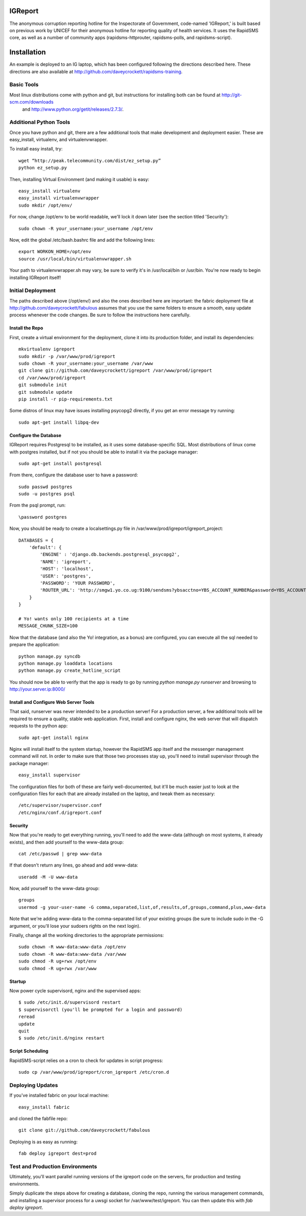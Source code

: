IGReport
==========
The anonymous corruption reporting hotline for the Inspectorate of Government, code-named 'IGReport,' is built based on previous work by UNICEF for their anonymous hotline for reporting quality of health services.  It uses the RapidSMS core, as well as a number of community apps (rapidsms-httprouter, rapidsms-polls, and rapidsms-script).

Installation
==============
An example is deployed to an IG laptop, which has been configured following the directions described here.  These directions are also available at http://github.com/daveycrockett/rapidsms-training.

Basic Tools
-------------
Most linux distributions come with python and git, but instructions for installing both can be found at http://git-scm.com/downloads
 and http://www.python.org/getit/releases/2.7.3/.

Additional Python Tools
--------------------------
Once you have python and git, there are a few additional tools that make development and deployment easier.  These are easy_install, virtualenv, and virtualenvwrapper.

To install easy install, try::

    wget “http://peak.telecommunity.com/dist/ez_setup.py” 
    python ez_setup.py

Then, installing Virtual Environment (and making it usable) is easy::

    easy_install virtualenv
    easy_install virtualenvwrapper
    sudo mkdir /opt/env/
    
For now, change /opt/env to be world readable, we'll lock it down later (see the section titled 'Security')::

    sudo chown -R your_username:your_username /opt/env

Now, edit the global /etc/bash.bashrc file and add the following lines::

    export WORKON_HOME=/opt/env
    source /usr/local/bin/virtualenvwrapper.sh

Your path to virtualenvwrapper.sh may vary, be sure to verify it's in /usr/local/bin or /usr/bin.  You're now ready to begin installing IGReport itself!

Initial Deployment
---------------------
The paths described above (/opt/env/) and also the ones described here are important: the fabric deployment file at http://github.com/daveycrockett/fabulous assumes that you use the same folders to ensure a smooth, easy update process whenever the code changes.  Be sure to follow the instructions here carefully.

Install the Repo
``````````````````

First, create a virtual environment for the deployment, clone it into its production folder, and install its dependencies::

    mkvirtualenv igreport
    sudo mkdir -p /var/www/prod/igreport
    sudo chown -R your_username:your_username /var/www
    git clone git://github.com/daveycrockett/igreport /var/www/prod/igreport
    cd /var/www/prod/igreport
    git submodule init
    git submodule update
    pip install -r pip-requirements.txt

Some distros of linux may have issues installing psycopg2 directly, if you get an error message try running::

    sudo apt-get install libpq-dev

Configure the Database
`````````````````````````

IGReport requires Postgresql to be installed, as it uses some database-specific SQL.  Most distributions of linux come with postgres installed, but if not you should be able to install it via the package manager::

    sudo apt-get install postgresql

From there, configure the database user to have a password::

    sudo passwd postgres
    sudo -u postgres psql
   
From the psql prompt, run::

    \password postgres

Now, you should be ready to create a localsettings.py file in /var/www/prod/igreport/igreport_project::

    DATABASES = {
        'default': {
            'ENGINE' : 'django.db.backends.postgresql_psycopg2',
            'NAME': 'igreport',
            'HOST': 'localhost',
            'USER': 'postgres',
            'PASSWORD': 'YOUR PASSWORD',
            'ROUTER_URL': 'http://smgw1.yo.co.ug:9100/sendsms?ybsacctno=YBS_ACCOUNT_NUMBER&password=YBS_ACCOUNT_PASSWORD&origin=7008&sms_content=%(text)s&destionation=%(recipients)s',
        }
    }

    # Yo! wants only 100 recipients at a time
    MESSAGE_CHUNK_SIZE=100

Now that the database (and also the Yo! integration, as a bonus) are configured, you can execute all the sql needed to prepare the application::

    python manage.py syncdb
    python manage.py loaddata locations
    python manage.py create_hotline_script

You should now be able to verify that the app is ready to go by running `python manage.py runserver` and browsing to http://your.server.ip:8000/

Install and Configure Web Server Tools
``````````````````````````````````````````

That said, runserver was never intended to be a production server!  For a production server, a few additional tools will be required to ensure a quality, stable web application.  First, install and configure nginx, the web server that will dispatch requests to the python app::

    sudo apt-get install nginx

Nginx will install itself to the system startup, however the RapidSMS app itself and the messenger management command will not.  In order to make sure that those two processes stay up, you'll need to install supervisor through the package manager::

    easy_install supervisor

The configuration files for both of these are fairly well-documented, but it'll be much easier just to look at the configuration files for each that are already installed on the laptop, and tweak them as necessary::

    /etc/supervisor/supervisor.conf
    /etc/nginx/conf.d/igreport.conf

Security
````````````

Now that you're ready to get everything running, you'll need to add the www-data (although on most systems, it already exists), and then add yourself to the www-data group::

    cat /etc/passwd | grep www-data

If that doesn't return any lines, go ahead and add www-data::

    useradd -M -U www-data

Now, add yourself to the www-data group::

    groups
    usermod -g your-user-name -G comma,separated,list,of,results,of,groups,command,plus,www-data

Note that we're adding www-data to the comma-separated list of your existing groups (be sure to include sudo in the -G argument, or you'll lose your sudoers rights on the next login).

Finally, change all the working directories to the appropriate permissions::

    sudo chown -R www-data:www-data /opt/env
    sudo chown -R www-data:www-data /var/www
    sudo chmod -R ug+rwx /opt/env
    sudo chmod -R ug+rwx /var/www

Startup
````````

Now power cycle supervisord,  nginx and the supervised apps::

    $ sudo /etc/init.d/supervisord restart
    $ supervisorctl (you'll be prompted for a login and password)
    reread
    update
    quit
    $ sudo /etc/init.d/nginx restart

Script Scheduling
`````````````````````

RapidSMS-script relies on a cron to check for updates in script progress::

    sudo cp /var/www/prod/igreport/cron_igreport /etc/cron.d

Deploying Updates
--------------------

If you've installed fabric on your local machine::

    easy_install fabric

and cloned the fabfile repo::

    git clone git://github.com/daveycrockett/fabulous

Deploying is as easy as running::

    fab deploy igreport dest=prod

Test and Production Environments
----------------------------------

Ultimately, you'll want parallel running versions of the igreport code on the servers, for production and testing environments.

Simply duplicate the steps above for creating a database, cloning the repo, running the various management commands, and installing a supervisor process for a uwsgi socket for /var/www/test/igreport.  You can then update this with `fab deploy igreport`.

 
